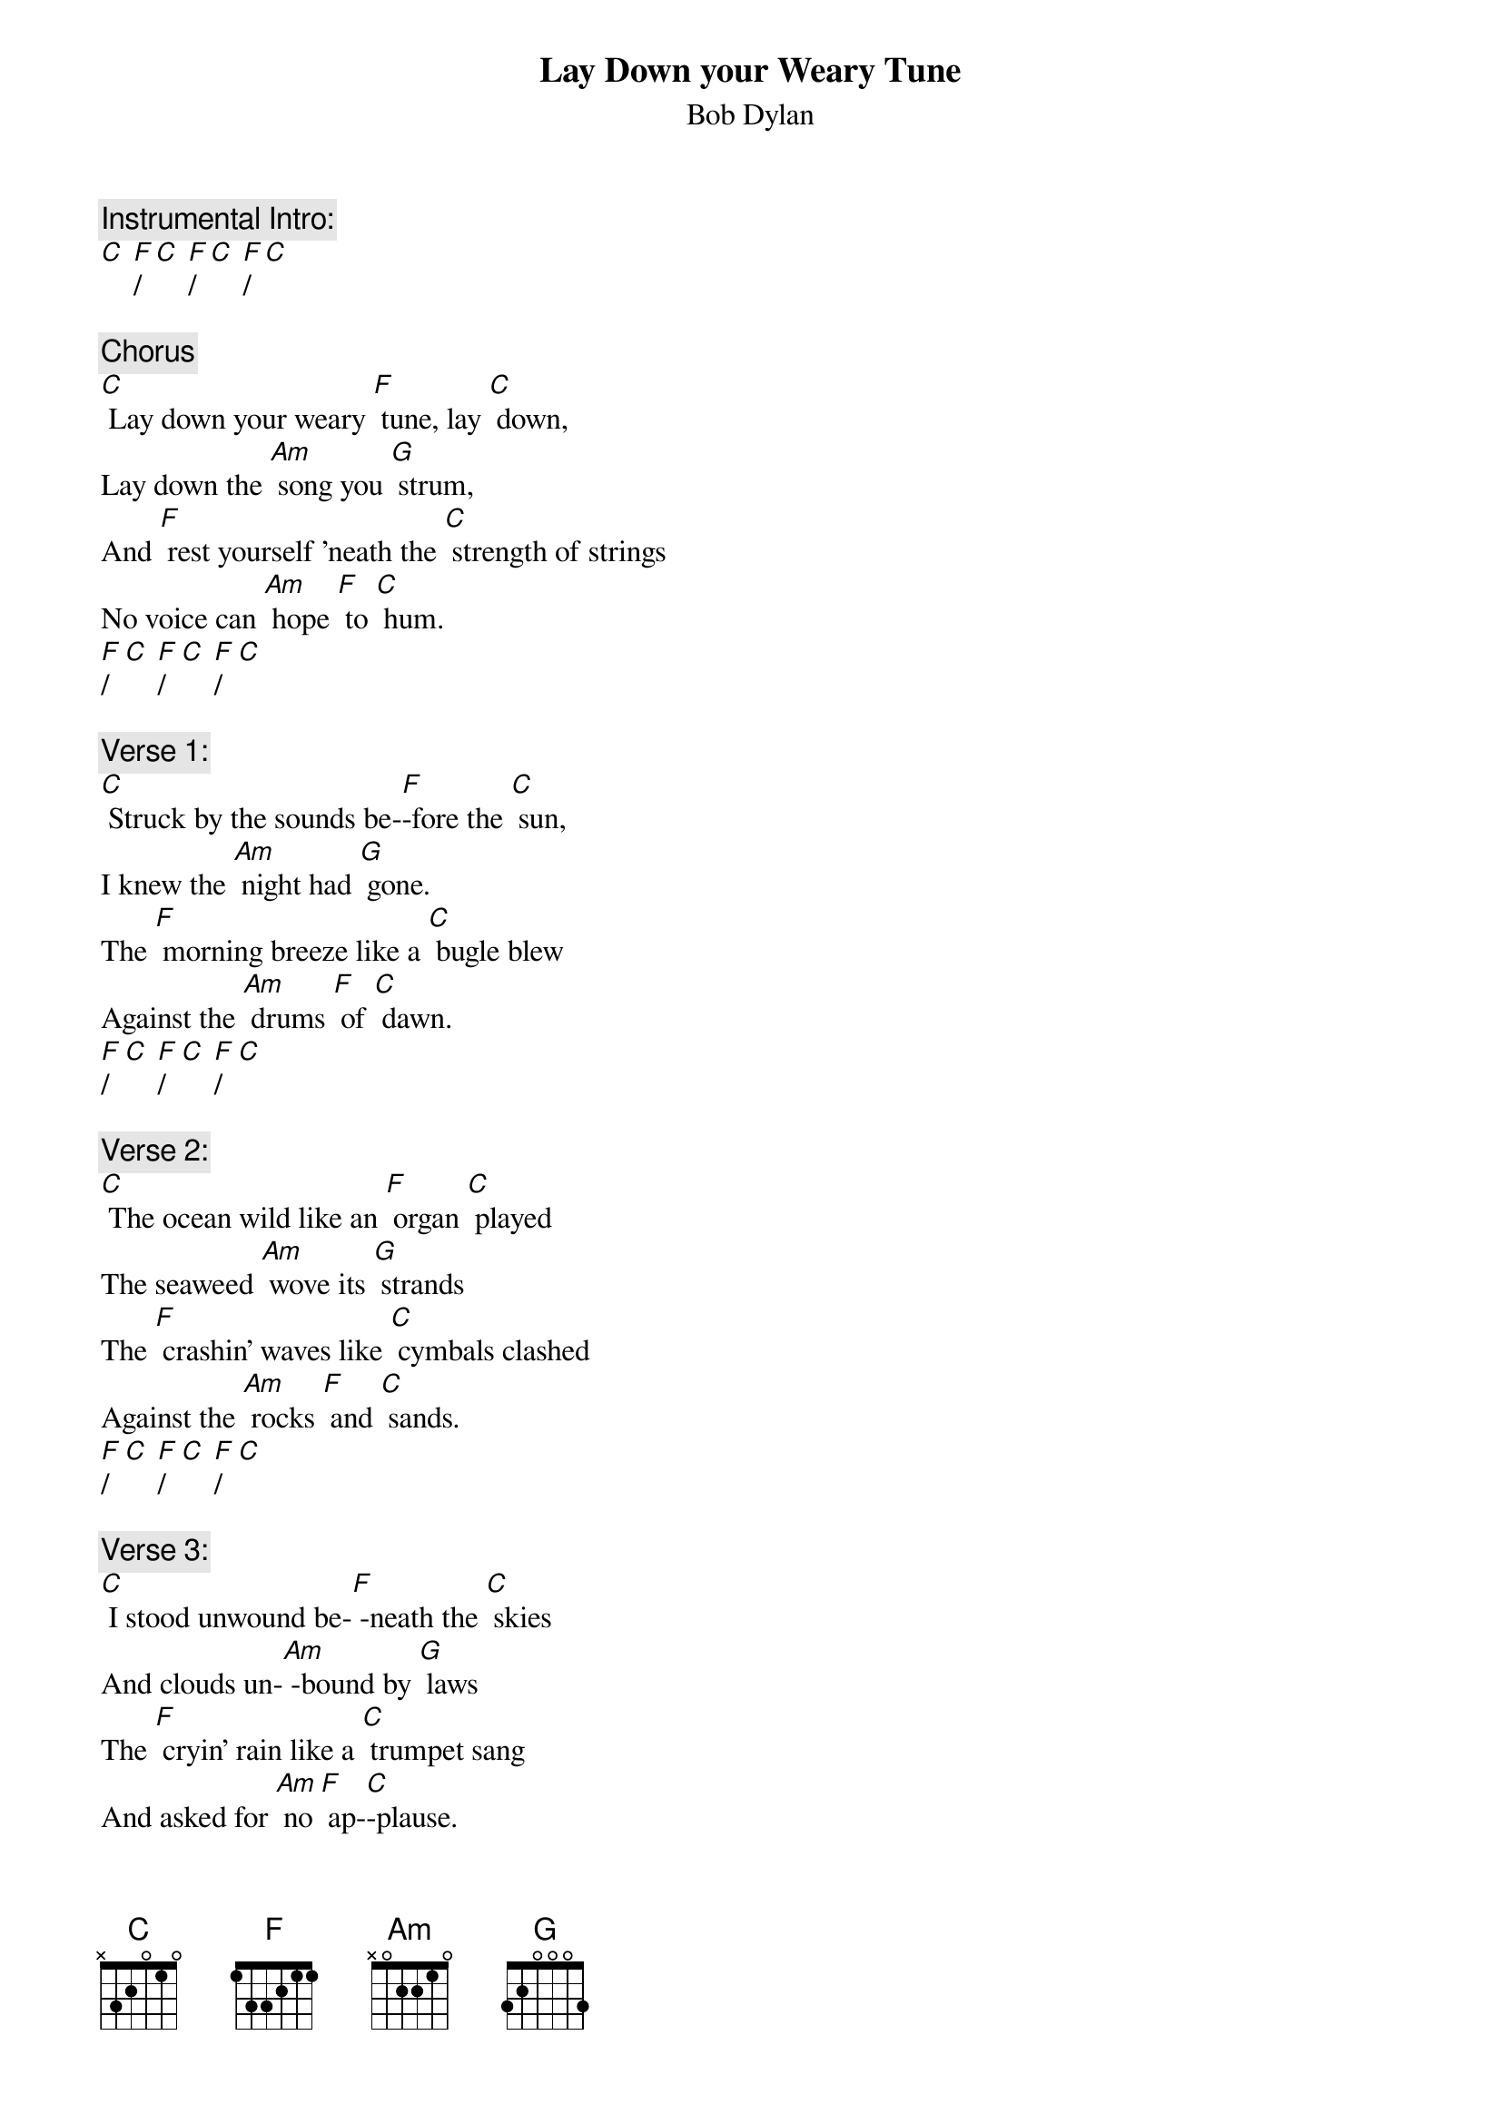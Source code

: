{t: Lay Down your Weary Tune}
{st: Bob Dylan}

{c: Instrumental Intro:}
[C] [F]/ [C] [F]/ [C] [F]/ [C]

{c: Chorus}
[C] Lay down your weary [F] tune, lay [C] down,
Lay down the [Am] song you [G] strum,
And [F] rest yourself 'neath the [C] strength of strings
No voice can [Am] hope [F] to [C] hum.
[F]/  [C] [F]/  [C] [F]/  [C]

{c: Verse 1:}
[C] Struck by the sounds be-[F]-fore the [C] sun,
I knew the [Am] night had [G] gone.
The [F] morning breeze like a [C] bugle blew
Against the [Am] drums [F] of [C] dawn.
[F]/  [C] [F]/  [C] [F]/  [C]

{c: Verse 2:}
[C] The ocean wild like an [F] organ [C] played
The seaweed [Am] wove its [G] strands
The [F] crashin’ waves like [C] cymbals clashed
Against the [Am] rocks [F] and [C] sands.
[F]/  [C] [F]/  [C] [F]/  [C]

{c: Verse 3:}
[C] I stood unwound be-[F] -neath the [C] skies
And clouds un-[Am] -bound by [G] laws
The [F] cryin’ rain like a [C] trumpet sang
And asked for [Am] no [F] ap-[C]-plause.
[F]/  [C] [F]/  [C] [F]/  [C]

{c: Instrumental Chorus:}
&blue: [C] Lay down your weary [F] tune, lay [C] down,
&blue: Lay down the [Am] song you [G] strum,
&blue: And [F] rest yourself 'neath the [C] strength of strings
&blue: No voice can [Am] hope [F] to [C] hum.
&blue: [F]/  [C] [F]/  [C] [F]/  [C]

{c: Verse 4:}
[C] The last of leaves fell [F] from the [C] trees
And clung to a [Am] new love’s [G] breast
The [F] branches bare like a [C] banjo moaned
To the winds that [Am] lis-[F]-tened [C] best.
[F]/  [C] [F]/  [C] [F]/  [C]

{c: Verse 5:}
[C] I gazed down in the [F] river’s [C] mirror
And watched its [Am]  winding [G] strum
The [F] water smooth ran [C]  like a hymn
And like a [Am] harp [F] did [C] hum.
[F]/  [C] [F]/  [C] [F]/  [C]

{c:  Chorus:}
[C] Lay down your weary [F] tune, lay [C] down,
Lay down the [Am] song you [G] strum,
And [F] rest yourself 'neath the [C] strength of strings
No voice can [Am] hope [F] to [C] hum.
[F]/  [C] [F]/  [C] [F]/  [C]
